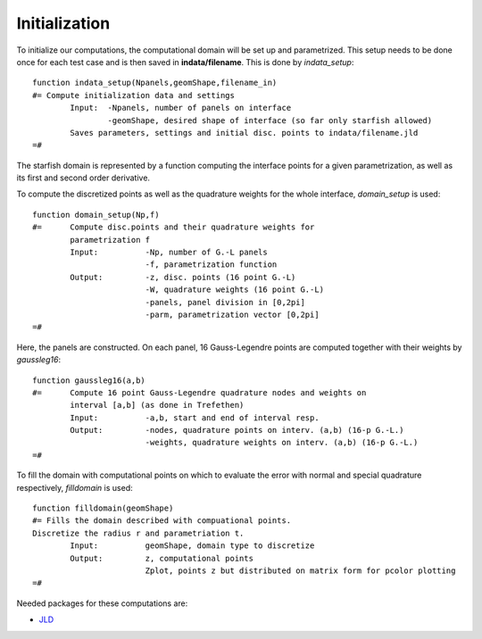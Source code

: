 =================
Initialization
=================
To initialize our computations, the computational domain will be set up and parametrized. This setup needs to be done once for each test case and is then saved in **indata/filename**.  This is done by *indata_setup*: ::

	function indata_setup(Npanels,geomShape,filename_in)
	#= Compute initialization data and settings 
		Input:	-Npanels, number of panels on interface
			-geomShape, desired shape of interface (so far only starfish allowed) 
		Saves parameters, settings and initial disc. points to indata/filename.jld
	=#

The starfish domain is represented by a function computing the interface points for a given parametrization, as well as its first and second order derivative. 

To compute the discretized points as well as the quadrature weights for the whole interface, *domain_setup* is used: ::
	
	function domain_setup(Np,f)
	#= 	Compute disc.points and their quadrature weights for 
		parametrization f
		Input:		-Np, number of G.-L panels
				-f, parametrization function
		Output:		-z, disc. points (16 point G.-L)
				-W, quadrature weights (16 point G.-L)
				-panels, panel division in [0,2pi]
				-parm, parametrization vector [0,2pi]
	=#

Here, the panels are constructed. On each panel, 16 Gauss-Legendre points are computed together with their weights by *gaussleg16*: ::

	function gaussleg16(a,b)
	#=	Compute 16 point Gauss-Legendre quadrature nodes and weights on 
		interval [a,b] (as done in Trefethen) 
		Input:		-a,b, start and end of interval resp.
		Output:		-nodes, quadrature points on interv. (a,b) (16-p G.-L.)
				-weights, quadrature weights on interv. (a,b) (16-p G.-L.)
	=#

To fill the domain with computational points on which to evaluate the error with normal and special quadrature respectively, *filldomain* is used: ::
	
	function filldomain(geomShape)
	#= Fills the domain described with compuational points. 
	Discretize the radius r and parametriation t.
		Input: 		geomShape, domain type to discretize
		Output: 	z, computational points
				Zplot, points z but distributed on matrix form for pcolor plotting
	=#

Needed packages for these computations are: 

* `JLD <https://github.com/JuliaLang/JLD.jl>`_
